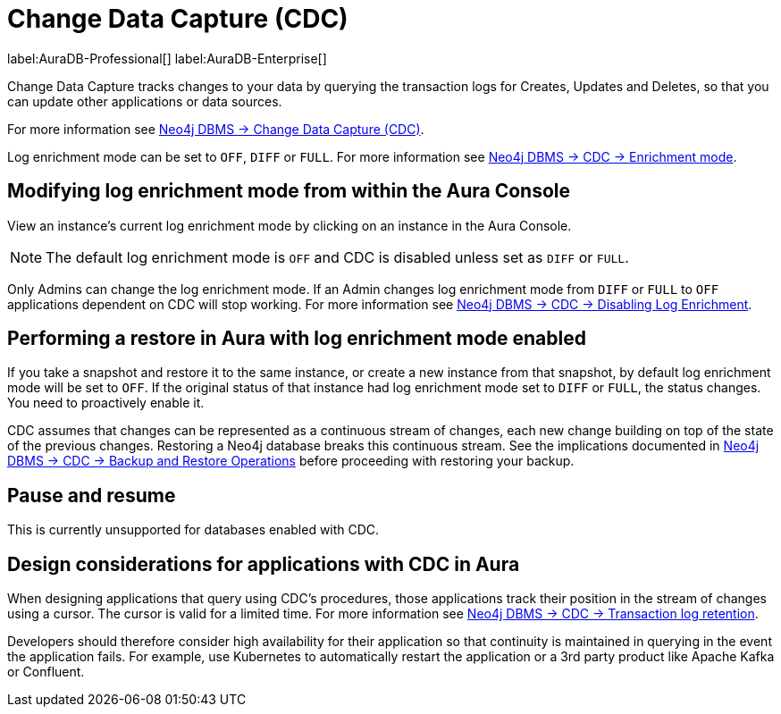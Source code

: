 [[change-data-capture-overview]]
= Change Data Capture (CDC)
:description: This section covers changing transaction log enrichment mode using the Aura Console.

label:AuraDB-Professional[] 
label:AuraDB-Enterprise[]

Change Data Capture tracks changes to your data by querying the transaction logs for Creates, Updates and Deletes, so that you can update other applications or data sources.

For more information see link:{neo4j-docs-base-uri}/cdc/current[Neo4j DBMS -> Change Data Capture (CDC)].

Log enrichment mode can be set to `OFF`, `DIFF` or `FULL`. 
For more information see link:{neo4j-docs-base-uri}/cdc/current/getting-started/enrichment-mode/[Neo4j DBMS -> CDC -> Enrichment mode].

== Modifying log enrichment mode from within the Aura Console

View an instance’s current log enrichment mode by clicking on an instance in the Aura Console. 

[NOTE]
====
The default log enrichment mode is `OFF` and CDC is disabled unless set as `DIFF` or `FULL`.
====

Only Admins can change the log enrichment mode. 
If an Admin changes log enrichment mode from `DIFF` or `FULL` to `OFF` applications dependent on CDC will stop working. For more information see link:https://neo4j.com/docs/cdc/current/getting-started/enrichment-mode/#_disabling_log_enrichment[Neo4j DBMS -> CDC -> Disabling Log Enrichment].

== Performing a restore in Aura with log enrichment mode enabled

If you take a snapshot and restore it to the same instance, or create a new instance from that snapshot, by default log enrichment mode will be set to `OFF`. 
If the original status of that instance had log enrichment mode set to `DIFF` or `FULL`, the status changes. 
You need to proactively enable it.

CDC assumes that changes can be represented as a continuous stream of changes, each new change building on top of the state of the previous changes. 
Restoring a Neo4j database breaks this continuous stream. 
See the implications documented in link:{neo4j-docs-base-uri}/cdc/current[Neo4j DBMS -> CDC -> Backup and Restore Operations] before proceeding with restoring your backup.

== Pause and resume

This is currently unsupported for databases enabled with CDC.

== Design considerations for applications with CDC in Aura

When designing applications that query using CDC's procedures, those applications track their position in the stream of changes using a cursor. 
The cursor is valid for a limited time. For more information see link:{neo4j-docs-base-uri}/cdc/current[Neo4j DBMS -> CDC -> Transaction log retention].

Developers should therefore consider high availability for their application so that continuity is maintained in querying in the event the application fails. 
For example, use Kubernetes to automatically restart the application or a 3rd party product like Apache Kafka or Confluent. 
